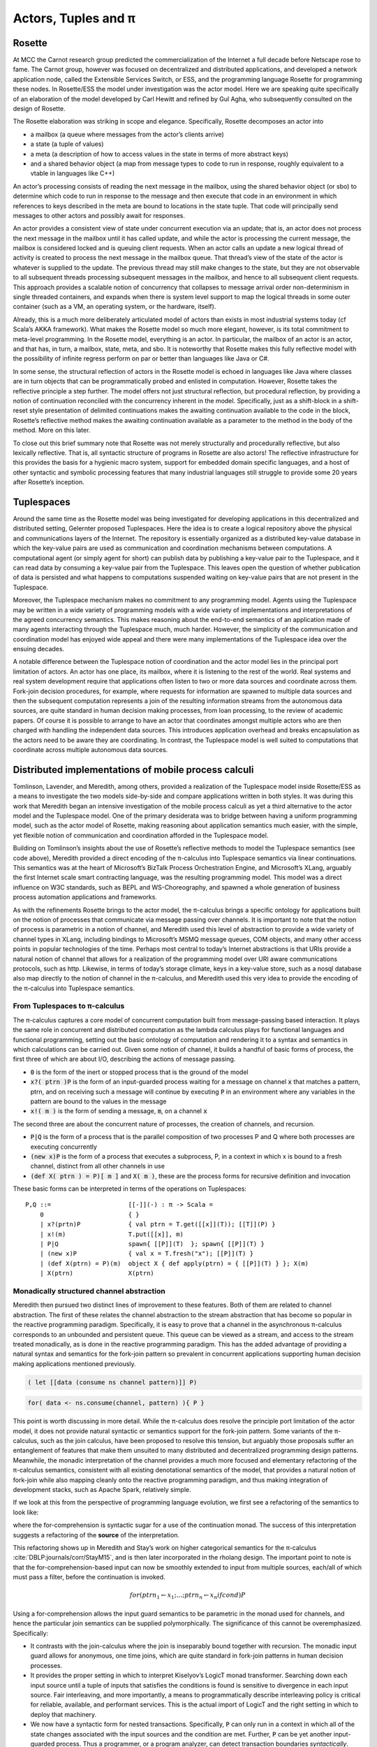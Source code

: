 .. _actors-tuples-and-pi:

*******************************************************************************
Actors, Tuples and π
*******************************************************************************

Rosette
===============================================================================

At MCC the Carnot research group predicted the commercialization of the Internet a full decade before Netscape rose to fame. The Carnot group, however was focused on decentralized and distributed applications, and developed a network application node, called the Extensible Services Switch, or ESS, and the programming language Rosette for programming these nodes. In Rosette/ESS the model under investigation was the actor model. Here we are speaking quite specifically of an elaboration of the model developed by Carl Hewitt and refined by Gul Agha, who subsequently consulted on the design of Rosette.

The Rosette elaboration was striking in scope and elegance. Specifically, Rosette decomposes an actor into

* a mailbox (a queue where messages from the actor’s clients arrive)
* a state (a tuple of values)
* a meta (a description of how to access values in the state in terms of more abstract keys)
* and a shared behavior object (a map from message types to code to run in response, roughly equivalent to a vtable in languages like C++)

An actor’s processing consists of reading the next message in the mailbox, using the shared behavior object (or sbo) to determine which code to run in response to the message and then execute that code in an environment in which references to keys described in the meta are bound to locations in the state tuple. That code will principally send messages to other actors and possibly await for responses.

An actor provides a consistent view of state under concurrent execution via an update; that is, an actor does not process the next message in the mailbox until it has called update, and while the actor is processing the current message, the mailbox is considered locked and is queuing client requests. When an actor calls an update a new logical thread of activity is created to process the next message in the mailbox queue. That thread’s view of the state of the actor is whatever is supplied to the update. The previous thread may still make changes to the state, but they are not observable to all subsequent threads processing subsequent messages in the mailbox, and hence to all subsequent client requests. This approach provides a scalable notion of concurrency that collapses to message arrival order non-determinism in single threaded containers, and expands when there is system level support to map the logical threads in some outer container (such as a VM, an operating system, or the hardware, itself).

Already, this is a much more deliberately articulated model of actors than exists in most industrial systems today (cf Scala’s AKKA framework). What makes the Rosette model so much more elegant, however, is its total commitment to meta-level programming. In the Rosette model, everything is an actor. In particular, the mailbox of an actor is an actor, and that has, in turn, a mailbox, state, meta, and sbo. It is noteworthy that Rosette makes this fully reflective model with the possibility of infinite regress perform on par or better than languages like Java or C#.

In some sense, the structural reflection of actors in the Rosette model is echoed in languages like Java where classes are in turn objects that can be programmatically probed and enlisted in computation. However, Rosette takes the reflective principle a step further. The model offers not just structural reflection, but procedural reflection, by providing a notion of continuation reconciled with the concurrency inherent in the model. Specifically, just as a shift-block in a shift-reset style presentation of delimited continuations makes the awaiting continuation available to the code in the block, Rosette’s reflective method makes the awaiting continuation available as a parameter to the method in the body of the method. More on this later.

To close out this brief summary note that Rosette was not merely structurally and procedurally reflective, but also lexically reflective. That is, all syntactic structure of programs in Rosette are also actors! The reflective infrastructure for this provides the basis for a hygienic macro system, support for embedded domain specific languages, and a host of other syntactic and symbolic processing features that many industrial languages still struggle to provide some 20 years after Rosette’s inception.

Tuplespaces
===============================================================================

Around the same time as the Rosette model was being investigated for developing applications in this decentralized and distributed setting, Gelernter proposed Tuplespaces. Here the idea is to create a logical repository above the physical and communications layers of the Internet. The repository is essentially organized as a distributed key-value database in which the key-value pairs are used as communication and coordination mechanisms between computations. A computational agent (or simply agent for short) can publish data by publishing a key-value pair to the Tuplespace, and it can read data by consuming a key-value pair from the Tuplespace. This leaves open the question of whether publication of data is persisted and what happens to computations suspended waiting on key-value pairs that are not present in the Tuplespace.

Moreover, the Tuplespace mechanism makes no commitment to any programming model. Agents using the Tuplespace may be written in a wide variety of programming models with a wide variety of implementations and interpretations of the agreed concurrency semantics. This makes reasoning about the end-to-end semantics of an application made of many agents interacting through the Tuplespace much, much harder. However, the simplicity of the communication and coordination model has enjoyed wide appeal and there were many implementations of the Tuplespace idea over the ensuing decades.

A notable difference between the Tuplespace notion of coordination and the actor model lies in the principal port limitation of actors. An actor has one place, its mailbox, where it is listening to the rest of the world. Real systems and real system development require that applications often listen to two or more data sources and coordinate across them. Fork-join decision procedures, for example, where requests for information are spawned to multiple data sources and then the subsequent computation represents a join of the resulting information streams from the autonomous data sources, are quite standard in human decision making processes, from loan processing, to the review of academic papers. Of course it is possible to arrange to have an actor that coordinates amongst multiple actors who are then charged with handling the independent data sources. This introduces application overhead and breaks encapsulation as the actors need to be aware they are coordinating. In contrast, the Tuplespace model is well suited to computations that coordinate across multiple autonomous data sources.

.. todo::

  The code example in the Tuplespaces section includes ideas which are developed later and feels like a bit of a leap so early in the text. I wonder if it would be useful to instead provide the reader with a brief description of Linda with some `in(...)`, `out(...)`, `rd(...)` examples to better set the scene in terms of interacting with the tuplespace as a live data structure. A discussion of how Rosette can be used to implement Linda can then be set in a bit more context and a description of the SpecialK consumer and producer verbs would flow on nicely. The code example, the SpecialK DSL implemented in Rosette is then the final proof which ties all this together.

Distributed implementations of mobile process calculi
===============================================================================

Tomlinson, Lavender, and Meredith, among others, provided a realization of the Tuplespace model inside Rosette/ESS as a means to investigate the two models side-by-side and compare applications written in both styles. It was during this work that Meredith began an intensive investigation of the mobile process calculi as yet a third alternative to the actor model and the Tuplespace model. One of the primary desiderata was to bridge between having a uniform programming model, such as the actor model of Rosette, making reasoning about application semantics much easier, with the simple, yet flexible notion of communication and coordination afforded in the Tuplespace model.

Building on Tomlinson’s insights about the use of Rosette’s reflective methods to model the Tuplespace semantics (see code above), Meredith provided a direct encoding of the π-calculus into Tuplespace semantics via linear continuations. This semantics was at the heart of Microsoft’s BizTalk Process Orchestration Engine, and Microsoft’s XLang, arguably the first Internet scale smart contracting language, was the resulting programming model. This model was a direct influence on W3C standards, such as BEPL and WS-Choreography, and spawned a whole generation of business process automation applications and frameworks.

As with the refinements Rosette brings to the actor model, the π-calculus brings a specific ontology for applications built on the notion of processes that communicate via message passing over channels. It is important to note that the notion of process is parametric in a notion of channel, and Meredith used this level of abstraction to provide a wide variety of channel types in XLang, including bindings to Microsoft’s MSMQ message queues, COM objects, and many other access points in popular technologies of the time. Perhaps most central to today’s Internet abstractions is that URIs provide a natural notion of channel that allows for a realization of the programming model over URI aware communications protocols, such as http. Likewise, in terms of today’s storage climate, keys in a key-value store, such as a nosql database also map directly to the notion of channel in the π-calculus, and Meredith used this very idea to provide the encoding of the π-calculus into Tuplespace semantics.

From Tuplespaces to π-calculus
-------------------------------------------------------------------------------

The π-calculus captures a core model of concurrent computation built from message-passing based interaction. It plays the same role in concurrent and distributed computation as the lambda calculus plays for functional languages and functional programming, setting out the basic ontology of computation and rendering it to a syntax and semantics in which calculations can be carried out. Given some notion of channel, it builds a handful of basic forms of process, the first three of which are about I/O, describing the actions of message passing.

* :code:`0` is the form of the inert or stopped process that is the ground of the model
* :code:`x?( ptrn )P` is the form of an input-guarded process waiting for a message on
  channel :code:`x` that matches a pattern, ptrn, and on receiving such a message will
  continue by executing :code:`P` in an environment where any variables in the pattern
  are bound to the values in the message
* :code:`x!( m )` is the form of sending a message, :code:`m`, on a channel :code:`x`

The second three are about the concurrent nature of processes, the creation of channels, and recursion.

* :code:`P|Q` is the form of a process that is the parallel composition of two processes P and Q where both processes are executing concurrently
* :code:`(new x)P` is the form of a process that executes a subprocess, P, in a context in which x is bound to a fresh channel, distinct from all other channels in use
* :code:`(def X( ptrn ) = P)[ m ]` and :code:`X( m )`, these are the process forms for recursive definition and invocation

These basic forms can be interpreted in terms of the operations on Tuplespaces::

 P,Q ::=                     [[-]](-) : π -> Scala =
     0                       { }
     | x?(prtn)P             { val ptrn = T.get([[x]](T)); [[T]](P) }
     | x!(m)                 T.put([[x]], m)
     | P|Q                   spawn{ [[P]](T)  }; spawn{ [[P]](T) }
     | (new x)P              { val x = T.fresh("x"); [[P]](T) }
     | (def X(ptrn) = P)(m)  object X { def apply(ptrn) = { [[P]](T) } }; X(m)
     | X(ptrn)               X(ptrn)

Monadically structured channel abstraction
-------------------------------------------------------------------------------

Meredith then pursued two distinct lines of improvement to these features. Both of them are related to channel abstraction. The first of these relates the channel abstraction to the stream abstraction that has become so popular in the reactive programming paradigm. Specifically, it is easy to prove that a channel in the asynchronous π-calculus corresponds to an unbounded and persistent queue. This queue can be viewed as a stream, and access to the stream treated monadically, as is done in the reactive programming paradigm. This has the added advantage of providing a natural syntax and semantics for the fork-join pattern so prevalent in concurrent applications supporting human decision making applications mentioned previously.

.. code-block:: none

  ( let [[data (consume ns channel pattern)]] P)

.. code-block:: scala

  for( data <- ns.consume(channel, pattern) ){ P }

This point is worth discussing in more detail. While the π-calculus does resolve the principle port limitation of the actor model, it does not provide natural syntactic or semantics support for the fork-join pattern. Some variants of the π-calculus, such as the join calculus, have been proposed to resolve this tension, but arguably those proposals suffer an entanglement of features that make them unsuited to many distributed and decentralized programming design patterns. Meanwhile, the monadic interpretation of the channel provides a much more focused and elementary refactoring of the π-calculus semantics, consistent with all existing denotational semantics of the model, that provides a natural notion of fork-join while also mapping cleanly onto the reactive programming paradigm, and thus making integration of development stacks, such as Apache Spark, relatively simple.

If we look at this from the perspective of programming language evolution, we first see a refactoring of the semantics to look like:

.. code-block:: none
   :emphasize-lines: 3

   P,Q ::=                     [[-]](-) : π -> Scala =
       0                       { }
       | x?(prtn)P             for( ptrn <- [[x]](T) ){ [[P]](T) }
       | x!(m)                 T.put([[x]], m)
       | P|Q                   spawn{ [[P]](T)  }; spawn{ [[P]](T) }
       | (new x)P              { val x = T.fresh("x"); [[P]](T) }
       | (def X(ptrn) = P)(m)  object X { def apply(ptrn) = { [[P]](T) } }; X(m)
       | X(ptrn)               X(ptrn)

where the for-comprehension is syntactic sugar for a use of the continuation
monad. The success of this interpretation suggests a refactoring of the
**source** of the interpretation.

.. code-block:: none
   :emphasize-lines: 2

   P,Q :: = 0
            | for (ptrn <- x)P
            | x!(m)
            | P|Q
            | (new x)P
            | (def X(ptrn) = P)[m]
            | X(ptrn)

This refactoring shows up in Meredith and Stay’s work on higher categorical semantics for the π-calculus :cite:`DBLP:journals/corr/StayM15`, and is then later incorporated in the rholang design. The important point to note is that the for-comprehension-based input can now be smoothly extended to input from multiple sources, each/all of which must pass a filter, before the continuation is invoked.

.. math::

  for( ptrn_{1} \leftarrow x_{1}; \dotso; ptrn_{n} \leftarrow x_{n} if cond )P

Using a for-comprehension allows the input guard semantics to be parametric in the monad used for channels, and hence the particular join semantics can be supplied polymorphically. The significance of this cannot be overemphasized. Specifically:

* It contrasts with the join-calculus where the join is inseparably
  bound together with recursion. The monadic input guard allows for anonymous,
  one time joins, which are quite standard in fork-join patterns in human
  decision processes.
* It provides the proper setting in which to interpret Kiselyov’s
  LogicT monad transformer. Searching down each input source until a tuple of
  inputs that satisfies the conditions is found is sensitive to divergence in
  each input source. Fair interleaving, and more importantly, a means to
  programmatically describe interleaving policy is critical for reliable,
  available, and performant services. This is the actual import of LogicT
  and the right setting in which to deploy that machinery.
* We now have a syntactic form for nested transactions. Specifically,
  :code:`P` can only run in a context in which all of the state changes associated
  with the input sources and the condition are met. Further, :code:`P` can be
  yet another input-guarded process. Thus a programmer, or a program analyzer,
  can detect transaction boundaries *syntactically*. This is vital for contracts
  involving financial and other mission-critical transactions.

A pre-RChain model for smart contracts
-------------------------------------------------------------------------------

This is a precursor to the RChain model for smart contracts, as codified in the rholang design. It provides the richest set of communication primitives for building contracts proposed to date that has been driven both by theory and by industrial scale implementation and deployment. Yet, the entire set of contract primitives fits on a single line. There is not a single design proposal in this space, from the PoW-based blockchain to the EVM, that meets the quality assurance pressures this proposal has withstood. Specifically, the proposal folds in all the experiences using Rosette, Tuplespaces, and BizTalk and boils them down to a single design that meets the desiderata discovered in all of these efforts. It does so with only seven primitives, and primitives that line up with the dominant programming paradigms of the current market. Yet, as the examples from the rholang spec, and the paper on preventing the DAO bug with behavioral types show, the entire range of contracts expressible in existing blockchain technology is compactly expressed in this model.

As seen in the rholang design, however, this is only the beginning of the story. A little background is necessary to understand the import or this development. For the last 20 years a quiet revolution has been going on in computer science and logic. For many years it was known that for small, but growing fragment of the functional programming model types corresponded to propositions, and proofs corresponded to programs. If the correspondence, known variously as the proposition-as-types paradigm or the Curry-Howard isomorphism, could be made to cover a significant, practical portion of the model, it has profound implications for software development. At a minimum it means that the standard practice of type-checking programs coincides with proofs that programs enjoy certain properties as a part of their execution. The properties associated with the initial fragment covered by the Curry-Howard isomorphism largely had to do with respecting the shape of data flowing into and out of functions, effectively eliminating certain class of memory access violations by compile time checks.

With the advent of J-Y Girard’s linear logic, we have seen a dramatic expansion of the proposition-as-types paradigm. With linear logic we see the expansion of the coverage far beyond the functional model, which is strictly sequential. Instead, the coverage offered by type checking for proving properties extends to protocol conformance checks in concurrent execution. Then Caires and Cardelli discovered the spatial logics which further expanded the coverage to include structural properties of the programs internal shape. Building on these discoveries, Stay and Meredith identified an algorithm, the LADL algorithm, for generating type systems such that well typed programs would enjoy a wide variety of structural and behavioral properties ranging from safety and liveness to security properties. By the application of the LADL algorithm developed by Stay and Meredith, this untyped model of the contract primitives identified here can be given a sound and complete type system rich enough to provide compile time safeguards that ensure key safety and liveness properties expected of mission-critical applications for handling financial assets and other sensitive content. A single example of such a compile time safeguard is sufficient to have caught and prevented the bug that led to the loss of 50M USD from the DAO, at compile time.

SpecialK
^^^^^^^^^^^^^^^^^^^^^^^^^^^^^^^^^^^^^^^^^^^^^^^^^^^^^^^^^^^^^^^^^^^^^^^^^^^^^^^

The monadic treatment of channel semantics is the insight explored in the SpecialK stack. Firstly, it maps channel access to for-comprehension style monadically structured reactive programming. Secondly, it maps channels simultaneously to local storage associated with the entire node, as well as to queues in an AMQP provider based communication infrastructure between nodes. This provides the basis of a content delivery network that can be realized over a network of communicating nodes, that is integrated with a π-calculus based programming model. In particular, as can be seen in the comments in the code above, the monadic treatment of channel + pattern unifies message-passing and content delivery programming paradigms. Specifically, the channel can be seen as providing topic, while the pattern provides nested subtopic structure to the message stream. This integrates all of the standard content addressing mechanisms, such as URLs + http, as well as providing a query model. See the section below for details.


From SpecialK to RChain
^^^^^^^^^^^^^^^^^^^^^^^^^^^^^^^^^^^^^^^^^^^^^^^^^^^^^^^^^^^^^^^^^^^^^^^^^^^^^^^

As we will see, the RChain model for contracts inherits all of SpecialK’s treatment of content delivery. Yet, where SpecialK realized the pre-RChain contract model as an embedded domain specific language hosted as a set of libraries in Scala, the RChain model realizes the model as a full blown programming language to be run on a VM replicated on the blockchain, very much in the spirit of Ethereum’s architecture and design. This choice addresses several shortcomings in the Synereo V1 architecture as outlined in the first Synereo white paper. In particular, it avoids the problem of having to pay other blockchains fees to run the financial capabilities of the attention economy, and thus suffering a number of economics-based attacks on the attention economy system contracts. It also addresses technical debt in the SpecialK stack related to the Scala delimited continuations library central to the SpecialK semantics, while dramatically increasing the capability of the smart contracts supported.

Rho-calculus
-------------------------------------------------------------------------------

While the monadic abstraction provides structure on the stream of content flowing over channels a more fundamental observation provides the necessary structure to support industrial scale meta-level programming. It is important to recognize that virtually all of the major programming languages support meta-level programming. The reason is simply fact that programmers don’t write programs. Programs write programs. Programmers write the programs that write programs. This is how the enormous task of programming at Internet scale is actually accomplished, using computers to automate as much of the task as possible. From text editors to compilers to code generators to AI, this is all a part of the basic ecosystem that surrounds the production of code for services that operate at Internet scale.

Taking a more narrow perspective, it is useful to witness the painful experiences of Scala to add support for meta-level programming after the fact of the language design. Reflection in Scala was not even thread safe for years. Arguably, this experience, plus the problems with the type system were the reasons for the back-to-the-drawing board effort underlying the dotty compiler and new language design. These and other well explored efforts make it clear that providing primitives for meta-level programming from the outset of the core design of the programming model is essential for longevity and practical use. In short, a design that practically supports meta-level programming is simply more cost effective in a project that wants to get to production-ready feature set on par with say Java, C#, or Scala.

Taking a cue from Rosette’s total commitment to meta-level programming, the
**r**-eflective **h**-igher **o**-rder π-calculus, or rho-calculus, for short,
introduces reflection as part of the core model. It provides two basic primitives,
reflect and reify, that allow an ongoing computation to turn a process into
a channel, and a channel that is a reified process back into the process it
reifies. The model has been peer reviewed multiple times over the last ten years.
Prototypes providing a clear demonstration of its soundness have been available
for nearly a decade. This takes the set of contract building primitives to a
grand total of nine primitives, far fewer than found in Solidity, Ethereum’s
smart contracting language, yet the model is far more expressive than Solidity.
In particular, Solidity-based smart contracts do not enjoy internal concurrency.

Implications for resource addressing, content delivery, query, and sharding
===============================================================================

Before diving into how the model relates to resource addressing, content delivery,
query and sharding, let’s make a few quick observations about path-based addressing.
Note that paths don’t always compose. For example, take `/a/b/c` and `/a/b/d`.
These don’t compose naturally to yield a path. However, every path is automatically
a tree, and as trees these do compose to yield a new tree `/a/b/c+d`. In other words,
trees afford a composable model for resource addressing. This also works as a query
model. To see this latter half of this claim let’s rewrite our trees in this form:

.. math::
  /a/b/c \mapsto a(b(c))

.. math::
  /a/b/c+d \mapsto a(b(c, d))

Then notice that unification works as a natural algorithm for matching and
decomposing trees, and unification-based matching and decomposition provides the
basis of query.

In light of this discussion, let’s look at the I/O actions of the π-calculus:

.. code-block:: none

   input: x?(a(b(X,Y)))P ↦ for(a(b(X,Y)) <- x)P
   output: x!(a(b(c,d)))

When these are placed in concurrent execution we have:

.. code-block:: none

   for(a(b(X,Y)) <- x)P | x!(a(b(c,d)))

which evaluates to :code:`P{ X := c, Y := d }`, that is we begin to execute
:code:`P` in an environment in which :code:`X` is bound to :code:`c`, and
:code:`Y` is bound to :code:`d`. We write the evaluation step symbolically:

.. code-block:: none

   for(a(b(X,Y)) <- x)P | x!(a(b(c,d))) → P{ X := c, Y := d }

This gives rise to a very natural interpretation:

* Output places resources at locations:

.. code-block:: none

   x!(a(b(c,d)))

* Input queries for resources at locations:

.. code-block:: none

   for(a(b(X,Y)) <- x)P

This is only the beginning of the story. With reflection we admit structure on channel names, like x in the example above, themselves. This allows to subdivide the space where resources are stored via namespaces. Namespaces become the basis for a wide range of features from security to sharding.

The RChain model of smart contracts
-------------------------------------------------------------------------------

Now we have a complete characterization of the RChain model of smart contracts. It is codified in the rholang design. The number of features it enjoys as a result of reflection alone, from macros to protocol adapters, is enough to warrant consideration.Taking a step back, however, we see further that

* it enjoys a sound and correct type system
* a formal specification
* a rendering of the formal specification to working code
* it dictates a formal specification of a correct-by-construction VM
* this dictates a clear compilation strategy as a series of correct-by-construction transforms to the byte code for a VM that has been field test for 20 years

Now compare this starting point to Ethereum’s current point with Solidity and the EVM. If the goal is to produce a believable timeline over which we reach a network of blockchain nodes running formally verified, correct-by-construction code, then even with Ethereum’s network effect this approach has distinct advantages. Clearly, there is enough market interest to support the development of both options.

.. bibliography:: references.bib
   :cited:
